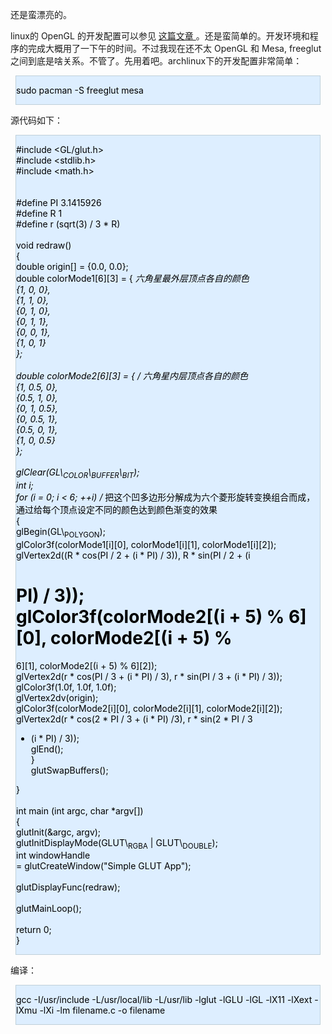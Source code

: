 [[/user_files/cnlox/Image/opengl/program2.jpeg]]

还是蛮漂亮的。

linux的 OpenGL 的开发配置可以参见  [[http://hi.baidu.com/xoxoxo/blog/item/01b1a76e94a525d381cb4aaa.html][ 这篇文章 ]]。还是蛮简单的。开发环境和程序的完成大概用了一下午的时间。不过我现在还不太 OpenGL 和 Mesa,
freeglut之间到底是啥关系。不管了。先用着吧。archlinux下的开发配置非常简单：

#+BEGIN_HTML
  <div class="hl_result">
#+END_HTML

#+BEGIN_HTML
  <div class="bash"
  style="border: 1px solid rgb(191, 208, 217); margin: 8px; padding: 0px; background: rgb(221, 238, 255) none repeat scroll 0% 0%; color: rgb(0, 0, 0); -moz-background-clip: border; -moz-background-origin: padding; -moz-background-inline-policy: continuous;">
#+END_HTML

sudo pacman -S freeglut mesa

#+BEGIN_HTML
  </div>
#+END_HTML

#+BEGIN_HTML
  </div>
#+END_HTML

 源代码如下：

#+BEGIN_HTML
  <div class="hl_result">
#+END_HTML

#+BEGIN_HTML
  <div class="c"
  style="border: 1px solid rgb(191, 208, 217); margin: 8px; padding: 0px; background: rgb(221, 238, 255) none repeat scroll 0% 0%; color: rgb(0, 0, 0); -moz-background-clip: border; -moz-background-origin: padding; -moz-background-inline-policy: continuous;">
#+END_HTML

#include <GL/glut.h>\\
#include <stdlib.h>\\
#include <math.h>\\
\\
\\
#define PI 3.1415926\\
#define R 1\\
#define r (sqrt(3) / 3 * R)\\
\\
void redraw()\\
{\\
    double origin[] = {0.0, 0.0};\\
    double colorMode1[6][3] = {       //六角星最外层顶点各自的颜色  \\
        {1, 0, 0},\\
        {1, 1, 0},\\
        {0, 1, 0},\\
        {0, 1, 1},\\
        {0, 0, 1},\\
        {1, 0, 1}\\
    };\\
\\
    double colorMode2[6][3] = {       // 六角星内层顶点各自的颜色  \\
        {1, 0.5, 0},\\
        {0.5, 1, 0},\\
        {0, 1, 0.5},\\
        {0, 0.5, 1},\\
        {0.5, 0, 1},\\
        {1, 0, 0.5}\\
    };\\
   \\
    glClear(GL\_COLOR\_BUFFER\_BIT);\\
    int i;\\
    for (i = 0; i < 6; ++i)          // 
 把这个凹多边形分解成为六个菱形旋转变换组合而成，通过给每个顶点设定不同的颜色达到颜色渐变的效果  \\
    {\\
        glBegin(GL\_POLYGON);\\
        glColor3f(colorMode1[i][0], colorMode1[i][1],
colorMode1[i][2]);\\
        glVertex2d((R * cos(PI / 2 + (i * PI) / 3)), R * sin(PI / 2 + (i
* PI) / 3));\\
        glColor3f(colorMode2[(i + 5) % 6][0], colorMode2[(i + 5) %
6][1], colorMode2[(i + 5) % 6][2]);\\
        glVertex2d(r * cos(PI / 3 + (i * PI) / 3), r * sin(PI / 3 + (i *
PI) / 3));\\
        glColor3f(1.0f, 1.0f, 1.0f);\\
        glVertex2dv(origin);\\
        glColor3f(colorMode2[i][0], colorMode2[i][1],
colorMode2[i][2]);\\
        glVertex2d(r * cos(2 * PI / 3 + (i * PI) /3), r * sin(2 * PI / 3
+ (i * PI) / 3));\\
        glEnd();\\
    }\\
    glutSwapBuffers();\\
}\\
\\
int main (int argc,  char *argv[])\\
{\\
    glutInit(&argc, argv);\\
    glutInitDisplayMode(GLUT\_RGBA | GLUT\_DOUBLE);\\
    int windowHandle\\
        = glutCreateWindow("Simple GLUT App");\\
\\
    glutDisplayFunc(redraw);\\
\\
    glutMainLoop();\\
\\
    return 0;\\
}\\
 

#+BEGIN_HTML
  </div>
#+END_HTML

#+BEGIN_HTML
  </div>
#+END_HTML

 编译：

#+BEGIN_HTML
  <div class="hl_result">
#+END_HTML

#+BEGIN_HTML
  <div class="bash"
  style="border: 1px solid rgb(191, 208, 217); margin: 8px; padding: 0px; background: rgb(221, 238, 255) none repeat scroll 0% 0%; color: rgb(0, 0, 0); -moz-background-clip: border; -moz-background-origin: padding; -moz-background-inline-policy: continuous;">
#+END_HTML

gcc -I/usr/include -L/usr/local/lib -L/usr/lib -lglut -lGLU -lGL -lX11
-lXext -lXmu -lXi -lm filename.c -o filename

#+BEGIN_HTML
  </div>
#+END_HTML

#+BEGIN_HTML
  </div>
#+END_HTML

 
